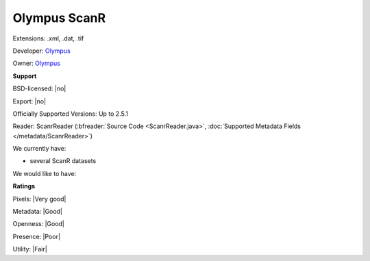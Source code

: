 .. index:: Olympus ScanR
.. index:: .xml, .dat, .tif

Olympus ScanR
===============================================================================

Extensions: .xml, .dat, .tif

Developer: `Olympus <http://www.olympus.com/>`_

Owner: `Olympus <http://www.olympus.com/>`_

**Support**


BSD-licensed: |no|

Export: |no|

Officially Supported Versions: Up to 2.5.1

Reader: ScanrReader (:bfreader:`Source Code <ScanrReader.java>`, :doc:`Supported Metadata Fields </metadata/ScanrReader>`)




We currently have:

* several ScanR datasets

We would like to have:


**Ratings**


Pixels: |Very good|

Metadata: |Good|

Openness: |Good|

Presence: |Poor|

Utility: |Fair|




